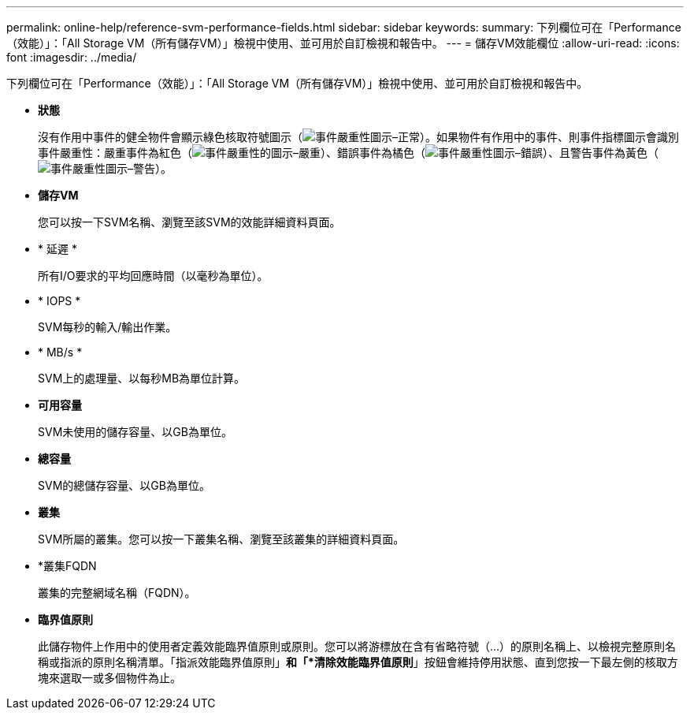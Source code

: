 ---
permalink: online-help/reference-svm-performance-fields.html 
sidebar: sidebar 
keywords:  
summary: 下列欄位可在「Performance（效能）」：「All Storage VM（所有儲存VM）」檢視中使用、並可用於自訂檢視和報告中。 
---
= 儲存VM效能欄位
:allow-uri-read: 
:icons: font
:imagesdir: ../media/


[role="lead"]
下列欄位可在「Performance（效能）」：「All Storage VM（所有儲存VM）」檢視中使用、並可用於自訂檢視和報告中。

* *狀態*
+
沒有作用中事件的健全物件會顯示綠色核取符號圖示（image:../media/sev-normal-um60.png["事件嚴重性圖示–正常"]）。如果物件有作用中的事件、則事件指標圖示會識別事件嚴重性：嚴重事件為紅色（image:../media/sev-critical-um60.png["事件嚴重性的圖示–嚴重"]）、錯誤事件為橘色（image:../media/sev-error-um60.png["事件嚴重性圖示–錯誤"]）、且警告事件為黃色（image:../media/sev-warning-um60.png["事件嚴重性圖示–警告"]）。

* *儲存VM*
+
您可以按一下SVM名稱、瀏覽至該SVM的效能詳細資料頁面。

* * 延遲 *
+
所有I/O要求的平均回應時間（以毫秒為單位）。

* * IOPS *
+
SVM每秒的輸入/輸出作業。

* * MB/s *
+
SVM上的處理量、以每秒MB為單位計算。

* *可用容量*
+
SVM未使用的儲存容量、以GB為單位。

* *總容量*
+
SVM的總儲存容量、以GB為單位。

* *叢集*
+
SVM所屬的叢集。您可以按一下叢集名稱、瀏覽至該叢集的詳細資料頁面。

* *叢集FQDN
+
叢集的完整網域名稱（FQDN）。

* *臨界值原則*
+
此儲存物件上作用中的使用者定義效能臨界值原則或原則。您可以將游標放在含有省略符號（...）的原則名稱上、以檢視完整原則名稱或指派的原則名稱清單。「指派效能臨界值原則」*和「*清除效能臨界值原則*」按鈕會維持停用狀態、直到您按一下最左側的核取方塊來選取一或多個物件為止。


